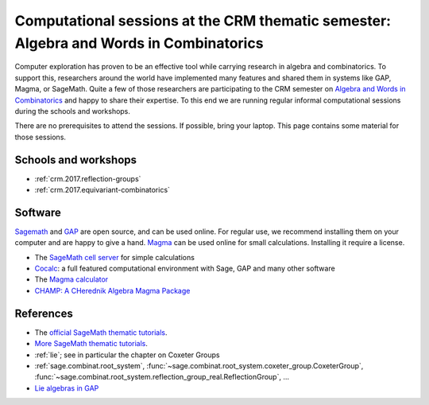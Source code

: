 .. -*- coding: utf-8 -*-
.. _crm.2017:

=======================================================================================
Computational sessions at the CRM thematic semester: Algebra and Words in Combinatorics
=======================================================================================

.. MODULEAUTHOR:: Nicolas M. Thiéry <nthiery at users.sf.net>

Computer exploration has proven to be an effective tool while carrying
research in algebra and combinatorics. To support this, researchers
around the world have implemented many features and shared them in
systems like GAP, Magma, or SageMath. Quite a few of those researchers
are participating to the CRM semester on
`Algebra and Words in Combinatorics <http://www.crm.umontreal.ca/act/theme/theme_2017_1_en/index.php>`_
and happy to share their expertise. To this end we are running regular
informal computational sessions during the schools and workshops.

There are no prerequisites to attend the sessions. If possible, bring
your laptop. This page contains some material for those sessions.

Schools and workshops
=====================

- :ref:`crm.2017.reflection-groups`
- :ref:`crm.2017.equivariant-combinatorics`

Software
========

`Sagemath <http://www.sagemath.org/>`_ and `GAP
<https://www.gap-system.org/>`_ are open source, and can be used
online. For regular use, we recommend installing them on your computer
and are happy to give a hand. `Magma <http://magma.maths.usyd.edu.au/>`_
can be used online for small calculations. Installing it require a
license.

- The `SageMath cell server <http://sagecell.sagemath.org/?z=eJwrKMrMK1Fwzq9ILUktci_KLy3QiFZyVdKxiNXUS04sSsnMS8zJLKnU0OTl4uXyUbBVCMrPLwmuLC5JzQUqdFfSMdIxBCpNzE3KTM0riS8uSExOBSn20SvIyS8BsQAl4R4v&lang=sage>`_ for simple calculations
- `Cocalc <https://cocalc.org>`_: a full featured computational
  environment with Sage, GAP and many other software
- The `Magma calculator <http://magma.maths.usyd.edu.au/calc/>`_
- `CHAMP: A CHerednik Algebra Magma Package <https://thielul.github.io/CHAMP/>`_

References
==========

- The `official SageMath thematic tutorials <http://doc.sagemath.org/html/en/thematic_tutorials/index.html>`_.
- `More SageMath thematic tutorials <../>`_.
- :ref:`lie`; see in particular the chapter on Coxeter Groups
- :ref:`sage.combinat.root_system`, :func:`~sage.combinat.root_system.coxeter_group.CoxeterGroup`, :func:`~sage.combinat.root_system.reflection_group_real.ReflectionGroup`, ...
- `Lie algebras in GAP <https://www.gap-system.org/Manuals/doc/ref/chap64.html>`_
